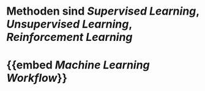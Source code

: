 * Methoden sind [[Supervised Learning]], [[Unsupervised Learning]], [[Reinforcement Learning]]
* {{embed [[Machine Learning Workflow]]}}
